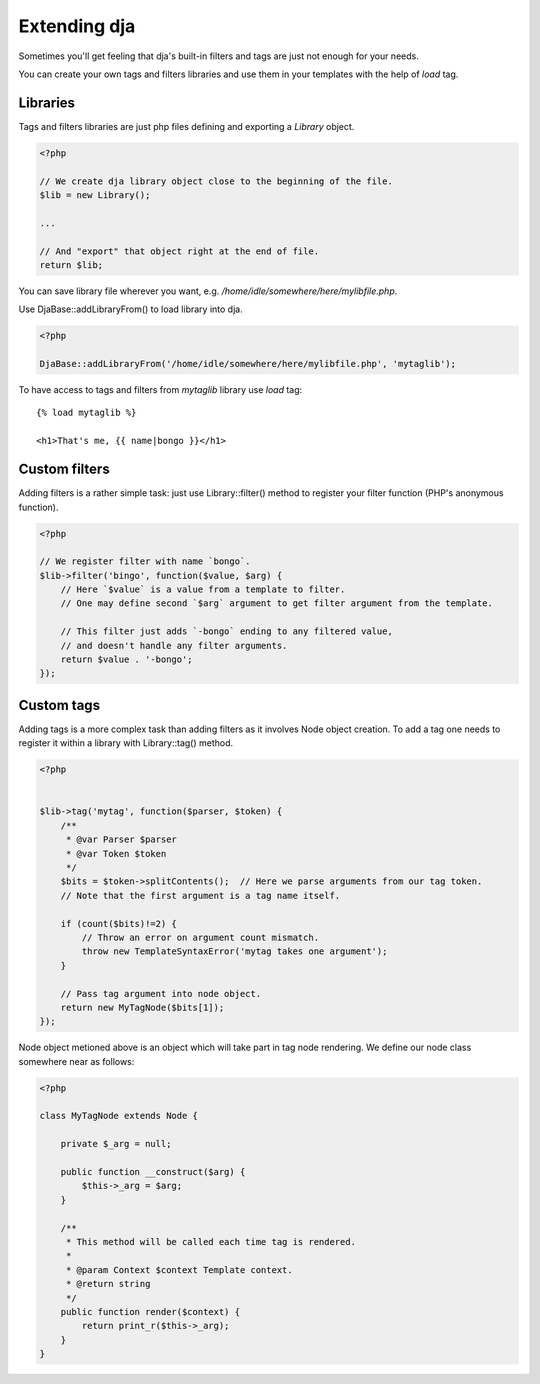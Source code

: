 Extending dja
=============

Sometimes you'll get feeling that dja's built-in filters and tags are just not enough
for your needs.

You can create your own tags and filters libraries and use them in your templates
with the help of `load` tag.



Libraries
---------

Tags and filters libraries are just php files defining and exporting a `Library` object.

.. code-block:: php

    <?php

    // We create dja library object close to the beginning of the file.
    $lib = new Library();

    ...

    // And "export" that object right at the end of file.
    return $lib;


You can save library file wherever you want, e.g. `/home/idle/somewhere/here/mylibfile.php`.

Use DjaBase::addLibraryFrom() to load library into dja.

.. code-block:: php

    <?php

    DjaBase::addLibraryFrom('/home/idle/somewhere/here/mylibfile.php', 'mytaglib');

To have access to tags and filters from `mytaglib` library use `load` tag::

    {% load mytaglib %}

    <h1>That's me, {{ name|bongo }}</h1>



Custom filters
--------------

Adding filters is a rather simple task: just use Library::filter() method to register your
filter function (PHP's anonymous function).


.. code-block:: php

    <?php

    // We register filter with name `bongo`.
    $lib->filter('bingo', function($value, $arg) {
        // Here `$value` is a value from a template to filter.
        // One may define second `$arg` argument to get filter argument from the template.

        // This filter just adds `-bongo` ending to any filtered value,
        // and doesn't handle any filter arguments.
        return $value . '-bongo';
    });



Custom tags
-----------

Adding tags is a more complex task than adding filters as it involves Node object creation.
To add a tag one needs to register it within a library with Library::tag() method.


.. code-block:: php

    <?php


    $lib->tag('mytag', function($parser, $token) {
        /**
         * @var Parser $parser
         * @var Token $token
         */
        $bits = $token->splitContents();  // Here we parse arguments from our tag token.
        // Note that the first argument is a tag name itself.

        if (count($bits)!=2) {
            // Throw an error on argument count mismatch.
            throw new TemplateSyntaxError('mytag takes one argument');
        }

        // Pass tag argument into node object.
        return new MyTagNode($bits[1]);
    });


Node object metioned above is an object which will take part in tag node rendering.
We define our node class somewhere near as follows:


.. code-block:: php


    <?php

    class MyTagNode extends Node {

        private $_arg = null;

        public function __construct($arg) {
            $this->_arg = $arg;
        }

        /**
         * This method will be called each time tag is rendered.
         *
         * @param Context $context Template context.
         * @return string
         */
        public function render($context) {
            return print_r($this->_arg);
        }
    }
